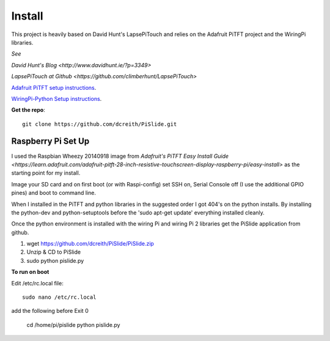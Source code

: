 =======
Install
=======

This project is heavily based on David Hunt's LapsePiTouch and relies on the
Adafruit PiTFT project and the WiringPi libraries.

*See*

`David Hunt's Blog <http://www.davidhunt.ie/?p=3349>`

`LapsePiTouch at Github <https://github.com/climberhunt/LapsePiTouch>`

`Adafruit PiTFT setup instructions <http://learn.adafruit.com/adafruit-pitft-28-inch-resistive-touchscreen-display-raspberry-pi>`_.

`WiringPi-Python Setup instructions <https://github.com/WiringPi/WiringPi-Python>`_.

**Get the repo**::

    git clone https://github.com/dcreith/PiSlide.git

-------------------
Raspberry Pi Set Up
-------------------

I used the Raspbian Wheezy 20140918 image from
`Adafruit's PiTFT Easy Install Guide <https://learn.adafruit.com/adafruit-pitft-28-inch-resistive-touchscreen-display-raspberry-pi/easy-install>`
as the starting point for my install.

Image your SD card and on first boot (or with Raspi-config) set SSH on, Serial
Console off (I use the additional GPIO pines) and boot to command line.

When I installed in the PiTFT and python libraries in the suggested order I got
404's on the python installs. By installing the python-dev and python-setuptools
before the 'sudo apt-get update' everything installed cleanly.

Once the python environment is installed with the wiring Pi and wiring Pi 2
libraries get the PiSlide application from github.

1. wget https://github.com/dcreith/PiSlide/PiSlide.zip

2. Unzip & CD to PiSlide

3. sudo python pislide.py


**To run on boot**

Edit /etc/rc.local file::

    sudo nano /etc/rc.local

add the following before Exit 0

    cd /home/pi/pislide
    python pislide.py
